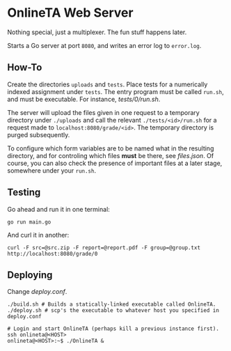 * OnlineTA Web Server

Nothing special, just a multiplexer. The fun stuff happens later.

Starts a Go server at port =8080=, and writes an error log to =error.log=.

** How-To

Create the directories =uploads= and =tests=. Place tests for a numerically
indexed assignment under =tests=. The entry program must be called =run.sh=,
and must be executable. For instance, [[tests/0/run.sh]].

The server will upload the files given in one request to a temporary directory
under =./uploads= and call the relevant =./tests/<id>/run.sh= for a request
made to =localhost:8080/grade/<id>=. The temporary directory is purged
subsequently.

To configure which form variables are to be named what in the resulting
directory, and for controling which files *must* be there, see [[files.json]].
Of course, you can also check the presence of important files at a later stage,
somewhere under your =run.sh=.

** Testing

Go ahead and run it in one terminal:

#+BEGIN_SRC shell
go run main.go
#+END_SRC

And curl it in another:

#+BEGIN_SRC shell
curl -F src=@src.zip -F report=@report.pdf -F group=@group.txt http://localhost:8080/grade/0
#+END_SRC

** Deploying

Change [[deploy.conf]].

#+BEGIN_SRC shell
./build.sh # Builds a statically-linked executable called OnlineTA.
./deploy.sh # scp's the executable to whatever host you specified in deploy.conf

# Login and start OnlineTA (perhaps kill a previous instance first).
ssh onlineta@<HOST>
onlineta@<HOST>:~$ ./OnlineTA &
#+END_SRC
